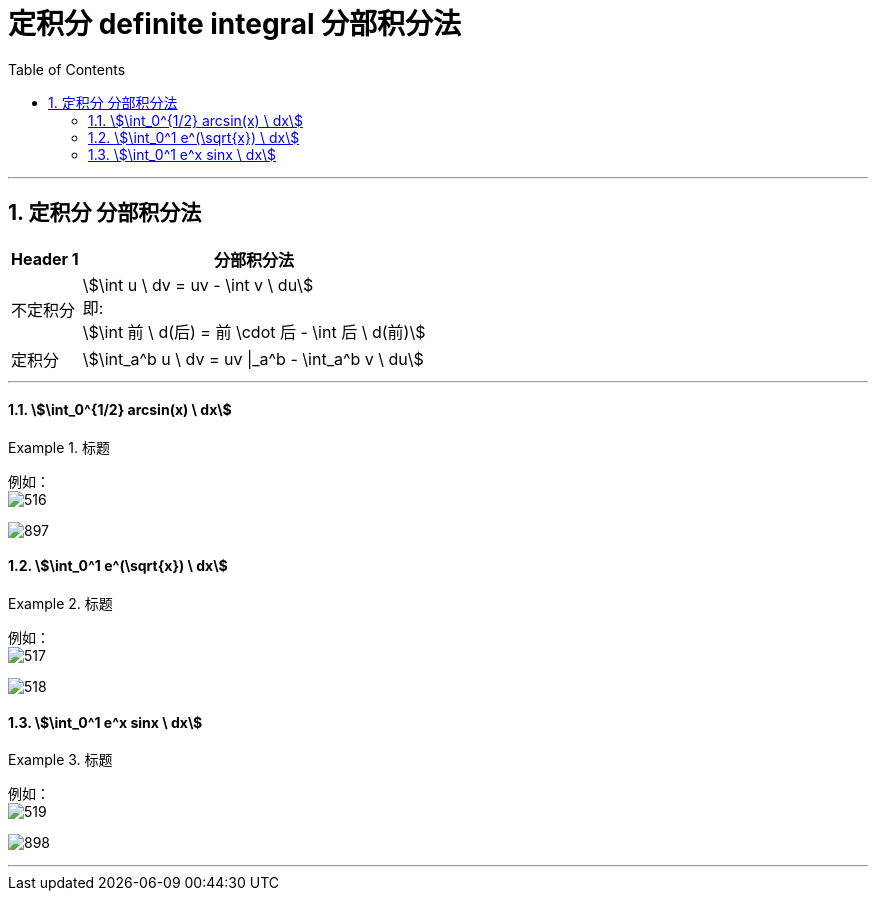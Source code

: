 
= 定积分 definite integral 分部积分法
:toc: left
:toclevels: 3
:sectnums:

---

==  定积分 分部积分法


[options="autowidth"]
|===
|Header 1 |分部积分法

|不定积分
|stem:[\int u \ dv = uv - \int v \ du] +
即: +
stem:[\int 前 \ d(后) = 前 \cdot 后 - \int 后 \ d(前)]

|定积分
|stem:[\int_a^b u \ dv = uv \|_a^b - \int_a^b v \ du]
|===

---

==== stem:[\int_0^{1/2} arcsin(x) \ dx]
.标题
====
例如： +
image:img/516.png[]

image:img/897.svg[,]
====


==== stem:[\int_0^1 e^(\sqrt{x}) \ dx]
.标题
====
例如： +
image:img/517.png[,]

image:img/518.svg[,]
====



==== stem:[\int_0^1 e^x sinx \ dx]
.标题
====
例如： +
image:img/519.png[,]

image:img/898.png[,]
====


---







